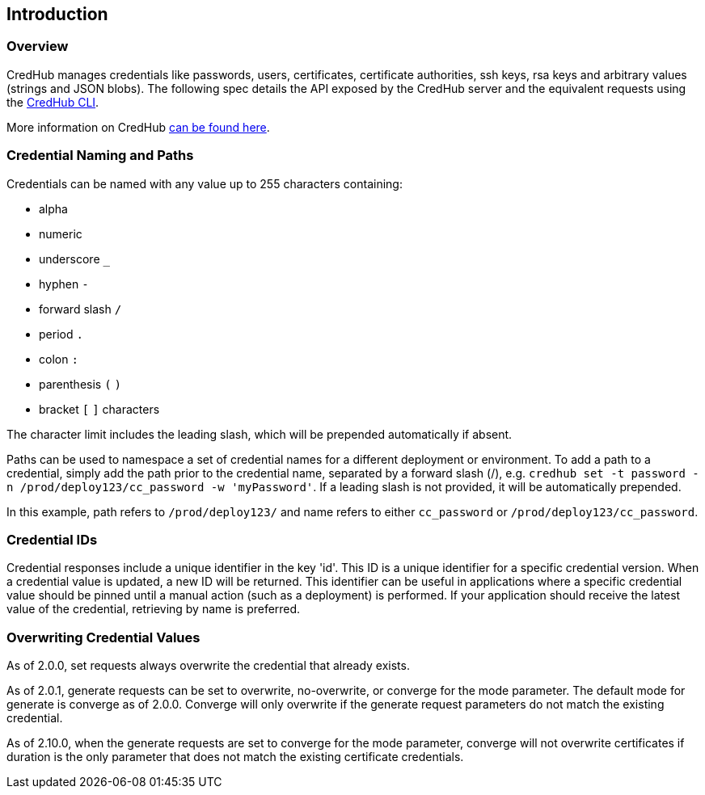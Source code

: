 
== Introduction

=== Overview

CredHub manages credentials like passwords, users, certificates, certificate authorities, ssh keys, rsa keys and arbitrary values (strings and JSON blobs). The following spec details the API exposed by the CredHub server and the equivalent requests using the https://github.com/cloudfoundry-incubator/credhub-cli[CredHub CLI].

More information on CredHub https://github.com/cloudfoundry-incubator/credhub[can be found here].

=== Credential Naming and Paths

Credentials can be named with any value up to 255 characters containing:

* alpha
* numeric
* underscore `_`
* hyphen `-`
* forward slash `/`
* period `.`
* colon `:`
* parenthesis `(` `)`
* bracket `[` `]` characters

The character limit includes the leading slash, which will be prepended automatically if absent.

Paths can be used to namespace a set of credential names for a different deployment or environment. To add a path to a credential, simply add the path prior to the credential name, separated by a forward slash (/), e.g. `credhub set -t password -n /prod/deploy123/cc_password -w 'myPassword'`. If a leading slash is not provided, it will be automatically prepended.

In this example, path refers to `/prod/deploy123/` and name refers to either `cc_password` or `/prod/deploy123/cc_password`.

=== Credential IDs

Credential responses include a unique identifier in the key 'id'. This ID is a unique identifier for a specific credential version. When a credential value is updated, a new ID will be returned. This identifier can be useful in applications where a specific credential value should be pinned until a manual action (such as a deployment) is performed. If your application should receive the latest value of the credential, retrieving by name is preferred.

=== Overwriting Credential Values

As of 2.0.0, set requests always overwrite the credential that already exists.

As of 2.0.1, generate requests can be set to overwrite, no-overwrite, or converge for the mode parameter. The default mode for generate is converge as of 2.0.0. Converge will only overwrite if the generate request parameters do not match the existing credential.

As of 2.10.0, when the generate requests are set to converge for the mode parameter, converge will not overwrite certificates if duration is the only parameter that does not match the existing certificate credentials.